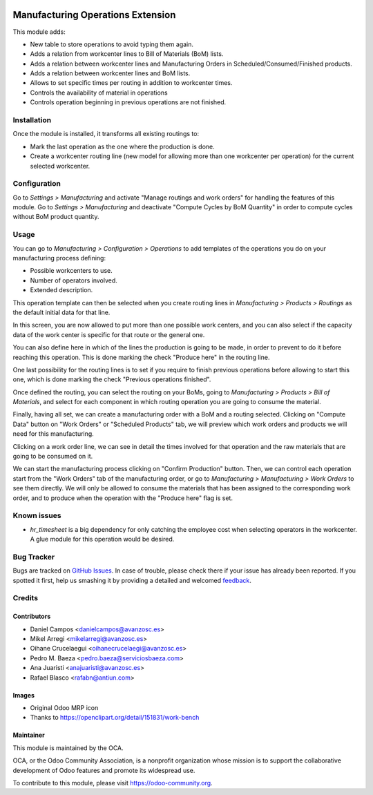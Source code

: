 .. image:: https://img.shields.io/badge/licence-AGPL--3-blue.svg
   :target: http://www.gnu.org/licenses/agpl-3.0-standalone.html
   :alt: License: AGPL-3

==================================
Manufacturing Operations Extension
==================================

This module adds:

* New table to store operations to avoid typing them again.
* Adds a relation from workcenter lines to Bill of Materials (BoM) lists.
* Adds a relation between workcenter lines and Manufacturing Orders in
  Scheduled/Consumed/Finished products.
* Adds a relation between workcenter lines and BoM lists.
* Allows to set specific times per routing in addition to workcenter times.
* Controls the availability of material in operations
* Controls operation beginning in previous operations are not finished.

Installation
============

Once the module is installed, it transforms all existing routings to:

* Mark the last operation as the one where the production is done.
* Create a workcenter routing line (new model for allowing more than one
  workcenter per operation) for the current selected workcenter.

Configuration
=============

Go to *Settings > Manufacturing* and activate "Manage routings and work orders"
for handling the features of this module.
Go to *Settings > Manufacturing* and deactivate "Compute Cycles by BoM Quantity"
in order to compute cycles without BoM product quantity.

Usage
=====

You can go to *Manufacturing > Configuration > Operations* to add templates
of the operations you do on your manufacturing process defining:

* Possible workcenters to use.
* Number of operators involved.
* Extended description.

This operation template can then be selected when you create routing lines
in *Manufacturing > Products > Routings* as the default initial data for that
line.

In this screen, you are now allowed to put more than one possible work
centers, and you can also select if the capacity data of the work center
is specific for that route or the general one.

You can also define here in which of the lines the production is going to be
made, in order to prevent to do it before reaching this operation. This is done
marking the check "Produce here" in the routing line.

One last possibility for the routing lines is to set if you require to finish
previous operations before allowing to start this one, which is done marking
the check "Previous operations finished".

Once defined the routing, you can select the routing on your BoMs, going to
*Manufacturing > Products > Bill of Materials*, and select for each component
in which routing operation you are going to consume the material.

Finally, having all set, we can create a manufacturing order with a BoM and
a routing selected. Clicking on "Compute Data" button on "Work Orders" or
"Scheduled Products" tab, we will preview which work orders and products we
will need for this manufacturing.

Clicking on a work order line, we can see in detail the times involved for that
operation and the raw materials that are going to be consumed on it.

We can start the manufacturing process clicking on "Confirm Production" button.
Then, we can control each operation start from the "Work Orders" tab of the
manufacturing order, or go to *Manufacturing > Manufacturing > Work Orders*
to see them directly. We will only be allowed to consume the materials that
has been assigned to the corresponding work order, and to produce when the
operation with the "Produce here" flag is set.

.. image:: https://odoo-community.org/website/image/ir.attachment/5784_f2813bd/datas
   :alt: Try me on Runbot
   :target: https://runbot.odoo-community.org/runbot/129/8.0

Known issues
============

* *hr_timesheet* is a big dependency for only catching the employee cost when
  selecting operators in the workcenter. A glue module for this operation
  would be desired.

Bug Tracker
===========

Bugs are tracked on `GitHub Issues
<https://github.com/OCA/manufacture/issues>`_. In case of trouble, please
check there if your issue has already been reported. If you spotted it first,
help us smashing it by providing a detailed and welcomed `feedback
<https://github.com/OCA/
manufacture/issues/new?body=module:%20
mrp_operations_extension%0Aversion:%20
8.0%0A%0A**Steps%20to%20reproduce**%0A-%20...%0A%0A**Current%20behavior**%0A%0A**Expected%20behavior**>`_.

Credits
=======

Contributors
------------

* Daniel Campos <danielcampos@avanzosc.es>
* Mikel Arregi <mikelarregi@avanzosc.es>
* Oihane Crucelaegui <oihanecrucelaegi@avanzosc.es>
* Pedro M. Baeza <pedro.baeza@serviciosbaeza.com>
* Ana Juaristi <anajuaristi@avanzosc.es>
* Rafael Blasco <rafabn@antiun.com>

Images
------

* Original Odoo MRP icon
* Thanks to https://openclipart.org/detail/151831/work-bench

Maintainer
----------

.. image:: https://odoo-community.org/logo.png
   :alt: Odoo Community Association
   :target: https://odoo-community.org

This module is maintained by the OCA.

OCA, or the Odoo Community Association, is a nonprofit organization whose
mission is to support the collaborative development of Odoo features and
promote its widespread use.

To contribute to this module, please visit https://odoo-community.org.



